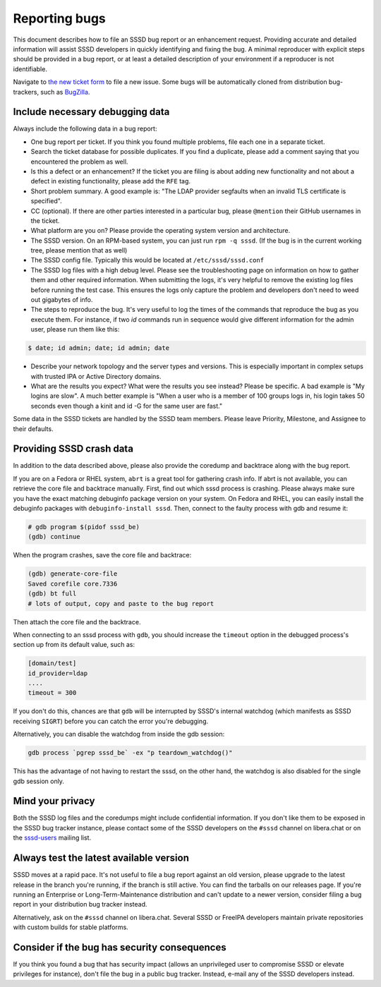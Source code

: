 Reporting bugs
##############

This document describes how to file an SSSD bug report or an enhancement request. Providing accurate and detailed information will assist SSSD developers in quickly identifying and fixing the bug. A minimal reproducer with explicit steps should be provided in a bug report, or at least a detailed description of your environment if a reproducer is not identifiable.

Navigate to `the new ticket form <https://github.com/SSSD/sssd/issues/new>`_ to file a new issue. Some bugs will be automatically cloned from distribution bug-trackers, such as `BugZilla <http://bugzilla.redhat.com>`_.

Include necessary debugging data
********************************

Always include the following data in a bug report:

* One bug report per ticket. If you think you found multiple problems, file each one in a separate ticket.
* Search the ticket database for possible duplicates. If you find a duplicate, please add a comment saying that you encountered the problem as well.
* Is this a defect or an enhancement? If the ticket you are filing is about adding new functionality and not about a defect in existing functionality, please add the ``RFE`` tag.
* Short problem summary. A good example is: "The LDAP provider segfaults when an invalid TLS certificate is specified".
* CC (optional). If there are other parties interested in a particular bug, please ``@mention`` their GitHub usernames in the ticket.
*  What platform are you on? Please provide the operating system version and architecture.
* The SSSD version. On an RPM-based system, you can just run ``rpm -q sssd``. (If the bug is in the current working tree, please mention that as well)
* The SSSD config file. Typically this would be located at ``/etc/sssd/sssd.conf``
* The SSSD log files with a high debug level. Please see the troubleshooting page on information on how to gather them and other required information. When submitting the logs, it's very helpful to remove the existing log files before running the test case. This ensures the logs only capture the problem and developers don't need to weed out gigabytes of info.
* The steps to reproduce the bug. It's very useful to log the times of the commands that reproduce the bug as you execute them. For instance, if two `id` commands run in sequence would give different information for the admin user, please run them like this:

.. code-block:: bash
    
    $ date; id admin; date; id admin; date

* Describe your network topology and the server types and versions. This is especially important in complex setups with trusted IPA or Active Directory domains.
* What are the results you expect? What were the results you see instead? Please be specific. A bad example is "My logins are slow". A much better example is "When a user who is a member of 100 groups logs in, his login takes 50 seconds even though a kinit and id -G for the same user are fast."

Some data in the SSSD tickets are handled by the SSSD team members. Please leave Priority, Milestone, and Assignee to their defaults.

Providing SSSD crash data
*************************

In addition to the data described above, please also provide the coredump and backtrace along with the bug report.

If you are on a Fedora or RHEL system, ``abrt`` is a great tool for gathering crash info. If abrt is not available, you can retrieve the core file and backtrace manually. First, find out which sssd process is crashing. Please always make sure you have the exact matching debuginfo package version on your system. On Fedora and RHEL, you can easily install the debuginfo packages with ``debuginfo-install sssd``. Then, connect to the faulty process with gdb and resume it:


.. code-block:: bash
    
    # gdb program $(pidof sssd_be)
    (gdb) continue

When the program crashes, save the core file and backtrace:

.. code-block:: bash
    
    (gdb) generate-core-file
    Saved corefile core.7336
    (gdb) bt full
    # lots of output, copy and paste to the bug report

Then attach the core file and the backtrace.

When connecting to an sssd process with ``gdb``, you should increase the ``timeout`` option in the debugged process's section up from its default value, such as:

.. code-block:: ini
    
    [domain/test]
    id_provider=ldap
    ....
    timeout = 300

If you don't do this, chances are that ``gdb`` will be interrupted by SSSD's internal watchdog (which manifests as SSSD receiving ``SIGRT``) before you can catch the error you're debugging.

Alternatively, you can disable the watchdog from inside the gdb session:

.. code-block:: bash
    
    gdb process `pgrep sssd_be` -ex "p teardown_watchdog()"

This has the advantage of not having to restart the sssd, on the other hand, the watchdog is also disabled for the single gdb session only.

Mind your privacy
*****************

Both the SSSD log files and the coredumps might include confidential information. If you don't like them to be exposed in the SSSD bug tracker instance, please contact some of the SSSD developers on the ``#sssd`` channel on libera.chat or on the `sssd-users <https://lists.fedorahosted.org/archives/list/sssd-users@lists.fedorahosted.org>`_ mailing list.

Always test the latest available version
****************************************

SSSD moves at a rapid pace. It's not useful to file a bug report against an old version, please upgrade to the latest release in the branch you're running, if the branch is still active. You can find the tarballs on our releases page. If you're running an Enterprise or Long-Term-Maintenance distribution and can't update to a newer version, consider filing a bug report in your distribution bug tracker instead.

Alternatively, ask on the ``#sssd`` channel on libera.chat. Several SSSD or FreeIPA developers maintain private repositories with custom builds for stable platforms.

Consider if the bug has security consequences
*********************************************

If you think you found a bug that has security impact (allows an unprivileged user to compromise SSSD or elevate privileges for instance), don't file the bug in a public bug tracker. Instead, e-mail any of the SSSD developers instead.
